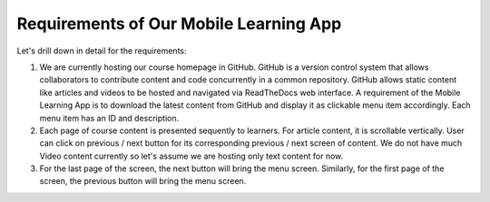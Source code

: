 =======================================
Requirements of Our Mobile Learning App
=======================================

Let's drill down in detail for the requirements:

#.	We are currently hosting our course homepage in GitHub. GitHub is a version control system that allows collaborators to contribute content and code concurrently in a common repository. GitHub allows static content like articles and videos to be hosted and navigated via ReadTheDocs web interface. A requirement of the Mobile Learning App is to download the latest content from GitHub and display it as clickable menu item accordingly. Each menu item has an ID and description.
#. Each page of course content is presented sequently to learners. For article content, it is scrollable vertically. User can click on previous / next button for its corresponding previous / next screen of content. We do not have much Video content currently so let's assume we are hosting only text content for now.
#. For the last page of the screen, the next button will bring the menu screen. Similarly, for the first page of the screen, the previous button will bring the menu screen.
